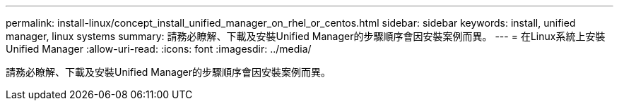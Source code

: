 ---
permalink: install-linux/concept_install_unified_manager_on_rhel_or_centos.html 
sidebar: sidebar 
keywords: install, unified manager, linux systems 
summary: 請務必瞭解、下載及安裝Unified Manager的步驟順序會因安裝案例而異。 
---
= 在Linux系統上安裝Unified Manager
:allow-uri-read: 
:icons: font
:imagesdir: ../media/


[role="lead"]
請務必瞭解、下載及安裝Unified Manager的步驟順序會因安裝案例而異。
